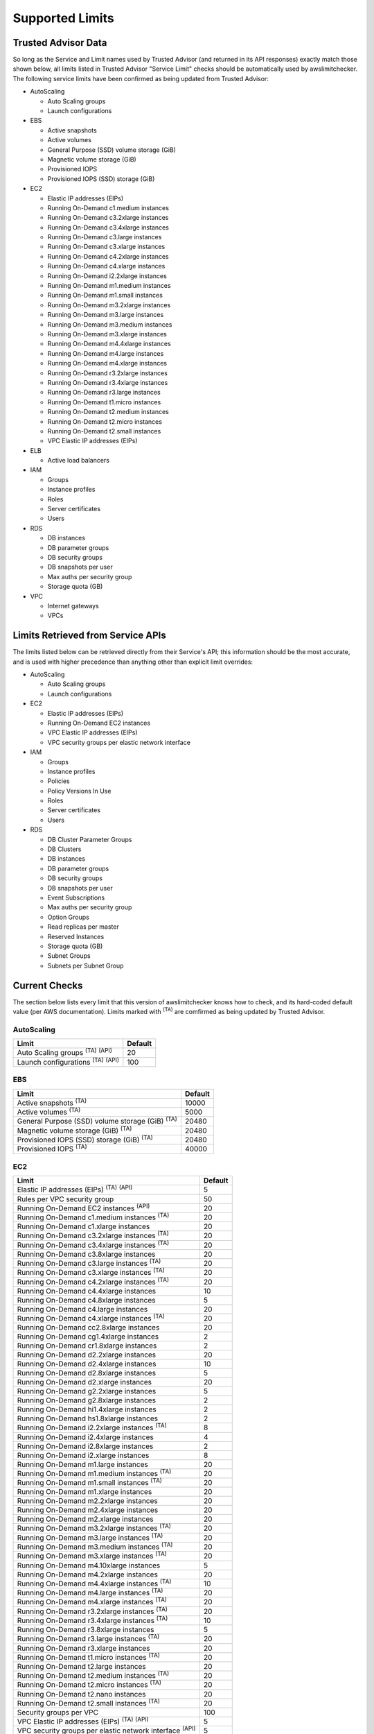 
.. -- WARNING -- WARNING -- WARNING
   This document is automatically generated by
   awslimitchecker/docs/build_generated_docs.py.
   Please edit that script, or the template it points to.

.. _limits:

Supported Limits
================

.. _limits.trusted_advisor:

Trusted Advisor Data
---------------------


So long as the Service and Limit names used by Trusted Advisor (and returned
in its API responses) exactly match those shown below, all limits listed in
Trusted Advisor "Service Limit" checks should be automatically used by
awslimitchecker. The following service limits have been confirmed as being
updated from Trusted Advisor:


* AutoScaling

  * Auto Scaling groups

  * Launch configurations

* EBS

  * Active snapshots

  * Active volumes

  * General Purpose (SSD) volume storage (GiB)

  * Magnetic volume storage (GiB)

  * Provisioned IOPS

  * Provisioned IOPS (SSD) storage (GiB)

* EC2

  * Elastic IP addresses (EIPs)

  * Running On-Demand c1.medium instances

  * Running On-Demand c3.2xlarge instances

  * Running On-Demand c3.4xlarge instances

  * Running On-Demand c3.large instances

  * Running On-Demand c3.xlarge instances

  * Running On-Demand c4.2xlarge instances

  * Running On-Demand c4.xlarge instances

  * Running On-Demand i2.2xlarge instances

  * Running On-Demand m1.medium instances

  * Running On-Demand m1.small instances

  * Running On-Demand m3.2xlarge instances

  * Running On-Demand m3.large instances

  * Running On-Demand m3.medium instances

  * Running On-Demand m3.xlarge instances

  * Running On-Demand m4.4xlarge instances

  * Running On-Demand m4.large instances

  * Running On-Demand m4.xlarge instances

  * Running On-Demand r3.2xlarge instances

  * Running On-Demand r3.4xlarge instances

  * Running On-Demand r3.large instances

  * Running On-Demand t1.micro instances

  * Running On-Demand t2.medium instances

  * Running On-Demand t2.micro instances

  * Running On-Demand t2.small instances

  * VPC Elastic IP addresses (EIPs)

* ELB

  * Active load balancers

* IAM

  * Groups

  * Instance profiles

  * Roles

  * Server certificates

  * Users

* RDS

  * DB instances

  * DB parameter groups

  * DB security groups

  * DB snapshots per user

  * Max auths per security group

  * Storage quota (GB)

* VPC

  * Internet gateways

  * VPCs



.. _limits.api:

Limits Retrieved from Service APIs
----------------------------------


The limits listed below can be retrieved directly from their Service's
API; this information should be the most accurate, and is used with higher
precedence than anything other than explicit limit overrides:


* AutoScaling

  * Auto Scaling groups

  * Launch configurations

* EC2

  * Elastic IP addresses (EIPs)

  * Running On-Demand EC2 instances

  * VPC Elastic IP addresses (EIPs)

  * VPC security groups per elastic network interface

* IAM

  * Groups

  * Instance profiles

  * Policies

  * Policy Versions In Use

  * Roles

  * Server certificates

  * Users

* RDS

  * DB Cluster Parameter Groups

  * DB Clusters

  * DB instances

  * DB parameter groups

  * DB security groups

  * DB snapshots per user

  * Event Subscriptions

  * Max auths per security group

  * Option Groups

  * Read replicas per master

  * Reserved Instances

  * Storage quota (GB)

  * Subnet Groups

  * Subnets per Subnet Group



.. _limits.checks:

Current Checks
---------------

The section below lists every limit that this version of awslimitchecker knows
how to check, and its hard-coded default value (per AWS documentation). Limits
marked with :sup:`(TA)` are comfirmed as being updated by Trusted Advisor.

AutoScaling
++++++++++++

============================================== ===
Limit                                          Default
============================================== ===
Auto Scaling groups :sup:`(TA)` :sup:`(API)`   20 
Launch configurations :sup:`(TA)` :sup:`(API)` 100
============================================== ===

EBS
++++

====================================================== =====
Limit                                                  Default
====================================================== =====
Active snapshots :sup:`(TA)`                           10000
Active volumes :sup:`(TA)`                             5000 
General Purpose (SSD) volume storage (GiB) :sup:`(TA)` 20480
Magnetic volume storage (GiB) :sup:`(TA)`              20480
Provisioned IOPS (SSD) storage (GiB) :sup:`(TA)`       20480
Provisioned IOPS :sup:`(TA)`                           40000
====================================================== =====

EC2
++++

============================================================== ===
Limit                                                          Default
============================================================== ===
Elastic IP addresses (EIPs) :sup:`(TA)` :sup:`(API)`           5  
Rules per VPC security group                                   50 
Running On-Demand EC2 instances :sup:`(API)`                   20 
Running On-Demand c1.medium instances :sup:`(TA)`              20 
Running On-Demand c1.xlarge instances                          20 
Running On-Demand c3.2xlarge instances :sup:`(TA)`             20 
Running On-Demand c3.4xlarge instances :sup:`(TA)`             20 
Running On-Demand c3.8xlarge instances                         20 
Running On-Demand c3.large instances :sup:`(TA)`               20 
Running On-Demand c3.xlarge instances :sup:`(TA)`              20 
Running On-Demand c4.2xlarge instances :sup:`(TA)`             20 
Running On-Demand c4.4xlarge instances                         10 
Running On-Demand c4.8xlarge instances                         5  
Running On-Demand c4.large instances                           20 
Running On-Demand c4.xlarge instances :sup:`(TA)`              20 
Running On-Demand cc2.8xlarge instances                        20 
Running On-Demand cg1.4xlarge instances                        2  
Running On-Demand cr1.8xlarge instances                        2  
Running On-Demand d2.2xlarge instances                         20 
Running On-Demand d2.4xlarge instances                         10 
Running On-Demand d2.8xlarge instances                         5  
Running On-Demand d2.xlarge instances                          20 
Running On-Demand g2.2xlarge instances                         5  
Running On-Demand g2.8xlarge instances                         2  
Running On-Demand hi1.4xlarge instances                        2  
Running On-Demand hs1.8xlarge instances                        2  
Running On-Demand i2.2xlarge instances :sup:`(TA)`             8  
Running On-Demand i2.4xlarge instances                         4  
Running On-Demand i2.8xlarge instances                         2  
Running On-Demand i2.xlarge instances                          8  
Running On-Demand m1.large instances                           20 
Running On-Demand m1.medium instances :sup:`(TA)`              20 
Running On-Demand m1.small instances :sup:`(TA)`               20 
Running On-Demand m1.xlarge instances                          20 
Running On-Demand m2.2xlarge instances                         20 
Running On-Demand m2.4xlarge instances                         20 
Running On-Demand m2.xlarge instances                          20 
Running On-Demand m3.2xlarge instances :sup:`(TA)`             20 
Running On-Demand m3.large instances :sup:`(TA)`               20 
Running On-Demand m3.medium instances :sup:`(TA)`              20 
Running On-Demand m3.xlarge instances :sup:`(TA)`              20 
Running On-Demand m4.10xlarge instances                        5  
Running On-Demand m4.2xlarge instances                         20 
Running On-Demand m4.4xlarge instances :sup:`(TA)`             10 
Running On-Demand m4.large instances :sup:`(TA)`               20 
Running On-Demand m4.xlarge instances :sup:`(TA)`              20 
Running On-Demand r3.2xlarge instances :sup:`(TA)`             20 
Running On-Demand r3.4xlarge instances :sup:`(TA)`             10 
Running On-Demand r3.8xlarge instances                         5  
Running On-Demand r3.large instances :sup:`(TA)`               20 
Running On-Demand r3.xlarge instances                          20 
Running On-Demand t1.micro instances :sup:`(TA)`               20 
Running On-Demand t2.large instances                           20 
Running On-Demand t2.medium instances :sup:`(TA)`              20 
Running On-Demand t2.micro instances :sup:`(TA)`               20 
Running On-Demand t2.nano instances                            20 
Running On-Demand t2.small instances :sup:`(TA)`               20 
Security groups per VPC                                        100
VPC Elastic IP addresses (EIPs) :sup:`(TA)` :sup:`(API)`       5  
VPC security groups per elastic network interface :sup:`(API)` 5  
============================================================== ===

ELB
++++

================================= ===
Limit                             Default
================================= ===
Active load balancers :sup:`(TA)` 20 
Listeners per load balancer       100
================================= ===

ElastiCache
++++++++++++

================= ==
Limit             Default
================= ==
Clusters          50
Nodes             50
Nodes per Cluster 20
Parameter Groups  20
Security Groups   50
Subnet Groups     50
================= ==

IAM
++++

============================================ =====
Limit                                        Default
============================================ =====
Groups :sup:`(TA)` :sup:`(API)`              100  
Instance profiles :sup:`(TA)` :sup:`(API)`   100  
Policies :sup:`(API)`                        1000 
Policy Versions In Use :sup:`(API)`          10000
Roles :sup:`(TA)` :sup:`(API)`               250  
Server certificates :sup:`(TA)` :sup:`(API)` 20   
Users :sup:`(TA)` :sup:`(API)`               5000 
============================================ =====

RDS
++++

===================================================== ======
Limit                                                 Default
===================================================== ======
DB Cluster Parameter Groups :sup:`(API)`              50    
DB Clusters :sup:`(API)`                              40    
DB instances :sup:`(TA)` :sup:`(API)`                 40    
DB parameter groups :sup:`(TA)` :sup:`(API)`          50    
DB security groups :sup:`(TA)` :sup:`(API)`           25    
DB snapshots per user :sup:`(TA)` :sup:`(API)`        50    
Event Subscriptions :sup:`(API)`                      20    
Max auths per security group :sup:`(TA)` :sup:`(API)` 20    
Option Groups :sup:`(API)`                            20    
Read replicas per master :sup:`(API)`                 5     
Reserved Instances :sup:`(API)`                       40    
Storage quota (GB) :sup:`(TA)` :sup:`(API)`           100000
Subnet Groups :sup:`(API)`                            20    
Subnets per Subnet Group :sup:`(API)`                 20    
VPC Security Groups                                   5     
===================================================== ======

VPC
++++

============================= ===
Limit                         Default
============================= ===
Entries per route table       50 
Internet gateways :sup:`(TA)` 5  
Network ACLs per VPC          200
Route tables per VPC          200
Rules per network ACL         20 
Subnets per VPC               200
VPCs :sup:`(TA)`              5  
============================= ===



